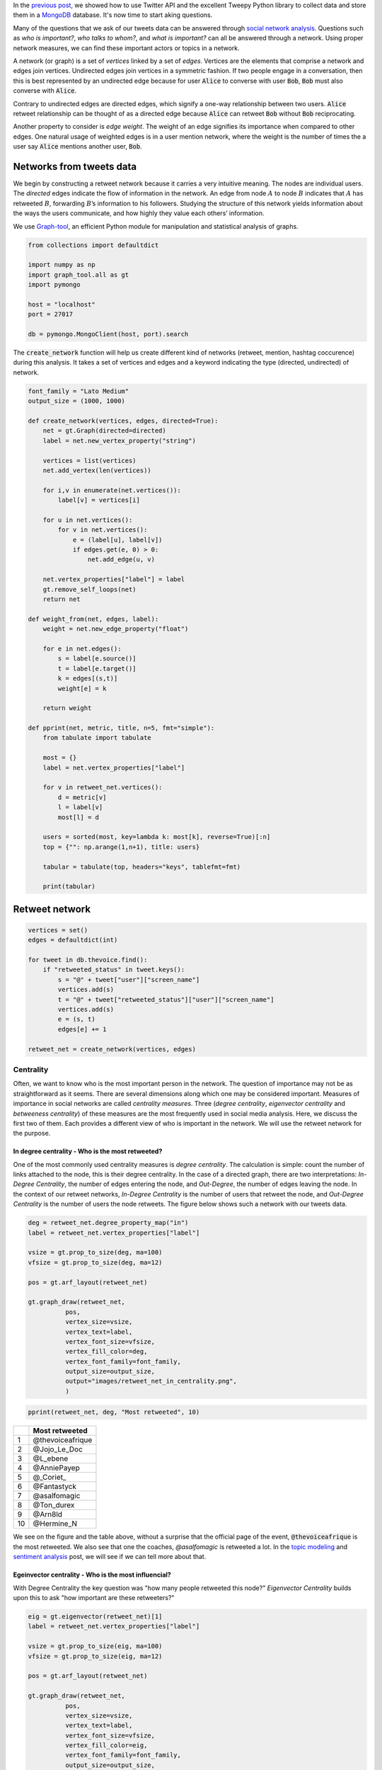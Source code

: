 .. title: The Voice Afrique Tweets Mining Part 2
.. slug: the-voice-afrique-tweets-mining-part-2
.. date: 2016-11-06 14:08:00 UTC+01:00
.. tags: social network analysis, graph-tool
.. category: 
.. link: 
.. description: 
.. type: text

In the `previous post </posts/the-voice-afrique-tweets-mining-part-1/>`_, 
we showed how to use Twitter API and the excellent Tweepy Python library to collect 
data and store them in a `MongoDB <https://www.mongodb.com/>`_ database. 
It's now time to start aking questions.

Many of the questions that we ask of our tweets data can be answered through 
`social network analysis <https://en.wikipedia.org/wiki/Social_network_analysis>`_. 
Questions such as *who is important?*, *who talks to whom?*, and *what is important?* 
can all be answered through a network. Using proper network measures, we can find 
these important actors or topics in a network.

.. TEASER_END

A network (or graph) is a set of *vertices* linked by a set of *edges*. 
Vertices are the elements that comprise a network and edges join vertices. 
Undirected edges join vertices in a symmetric fashion. If two people engage in a 
conversation, then this is best represented by an undirected edge because for user 
:code:`Alice` to converse with user :code:`Bob`, :code:`Bob` must also converse with :code:`Alice`.

Contrary to undirected edges are directed edges, which signify a one-way relationship 
between two users. :code:`Alice` retweet relationship can be thought of as a directed 
edge because :code:`Alice` can retweet :code:`Bob` without :code:`Bob` reciprocating.

Another property to consider is *edge weight*. The weight of an edge signifies its 
importance when compared to other edges. One natural usage of weighted edges is in 
a user mention network, where the weight is the number of times the a user say 
:code:`Alice` mentions another user, :code:`Bob`.

Networks from tweets data
~~~~~~~~~~~~~~~~~~~~~~~~~
We begin by constructing a retweet network because it carries a very intuitive meaning. 
The nodes are individual users. The *directed* edges indicate the flow of information in the network. 
An edge from node :math:`A` to node :math:`B` indicates that :math:`A` has retweeted :math:`B`, forwarding :math:`B`’s 
information to his followers. Studying the structure of this network yields information 
about the ways the users communicate, and how highly they value each others’ information.

We use `Graph-tool <https://graph-tool.skewed.de/>`_, an efficient Python module 
for manipulation and statistical analysis of graphs.

.. code-block:: python
    
    from collections import defaultdict
    
    import numpy as np
    import graph_tool.all as gt
    import pymongo
    
    host = "localhost"
    port = 27017
    
    db = pymongo.MongoClient(host, port).search

The :code:`create_network` function will help us create different kind of networks (retweet, 
mention, hashtag coccurence) during this analysis. It takes a set of vertices and 
edges and a keyword indicating the type (directed, undirected) of network.

.. code-block:: python
    
    font_family = "Lato Medium"
    output_size = (1000, 1000)
    
    def create_network(vertices, edges, directed=True):
        net = gt.Graph(directed=directed)
        label = net.new_vertex_property("string")
        
        vertices = list(vertices)
        net.add_vertex(len(vertices))
        
        for i,v in enumerate(net.vertices()):
            label[v] = vertices[i]
        
        for u in net.vertices():
            for v in net.vertices():
                e = (label[u], label[v])
                if edges.get(e, 0) > 0:
                    net.add_edge(u, v)
        
        net.vertex_properties["label"] = label
        gt.remove_self_loops(net)
        return net

    def weight_from(net, edges, label):
        weight = net.new_edge_property("float")
        
        for e in net.edges():
            s = label[e.source()]
            t = label[e.target()]
            k = edges[(s,t)]
            weight[e] = k
        
        return weight
    
    def pprint(net, metric, title, n=5, fmt="simple"):
        from tabulate import tabulate
        
        most = {}
        label = net.vertex_properties["label"]
        
        for v in retweet_net.vertices():
            d = metric[v]
            l = label[v]
            most[l] = d
        
        users = sorted(most, key=lambda k: most[k], reverse=True)[:n]
        top = {"": np.arange(1,n+1), title: users}
        
        tabular = tabulate(top, headers="keys", tablefmt=fmt)
        
        print(tabular)

Retweet network
~~~~~~~~~~~~~~~
.. code-block:: python
    
    vertices = set()
    edges = defaultdict(int)
    
    for tweet in db.thevoice.find():
        if "retweeted_status" in tweet.keys():
            s = "@" + tweet["user"]["screen_name"]
            vertices.add(s)
            t = "@" + tweet["retweeted_status"]["user"]["screen_name"]
            vertices.add(s)
            e = (s, t)
            edges[e] += 1
    
    retweet_net = create_network(vertices, edges)

Centrality
**********
Often, we want to know who is the most important person in the network. The question 
of importance may not be as straightforward as it seems. There are several dimensions 
along which one may be considered important. Measures of importance in social networks 
are called *centrality measures*. Three (*degree centrality*, *eigenvector centrality* 
and *betweeness centrality*) of these measures are the most frequently used in social 
media analysis. Here, we discuss the first two of them. Each provides a different view 
of who is important in the network. We will use the retweet network for the purpose.

In degree centrality - Who is the most retweeted?
.................................................
One of the most commonly used centrality measures is *degree centrality*. The calculation 
is simple: count the number of links attached to the node, this is their degree centrality. 
In the case of a directed graph, there are two interpretations: *In-Degree Centrality*, the 
number of edges entering the node, and *Out-Degree*, the number of edges leaving the 
node. In the context of our retweet networks, *In-Degree Centrality* is the number of users 
that retweet the node, and *Out-Degree Centrality* is the number of users the node retweets. 
The figure below shows such a network with our tweets data.

.. code-block:: python
    
    deg = retweet_net.degree_property_map("in")
    label = retweet_net.vertex_properties["label"]
    
    vsize = gt.prop_to_size(deg, ma=100)
    vfsize = gt.prop_to_size(deg, ma=12)
    
    pos = gt.arf_layout(retweet_net)
    
    gt.graph_draw(retweet_net,
              pos,
              vertex_size=vsize,
              vertex_text=label,
              vertex_font_size=vfsize,
              vertex_fill_color=deg,
              vertex_font_family=font_family,
              output_size=output_size,
              output="images/retweet_net_in_centrality.png",
              )

.. image:: /images/retweet_net_in_centrality.png
    :alt: retweet network in-degree centrality
    :align: center

.. code-block:: python
    
    pprint(retweet_net, deg, "Most retweeted", 10)

+---+-----------------+
|   |Most retweeted   |
+===+=================+
|1  |@thevoiceafrique |
+---+-----------------+
|2  |@Jojo_Le_Doc     |
+---+-----------------+
|3  |@L_ebene         |
+---+-----------------+
|4  |@AnniePayep      |
+---+-----------------+
|5  |@_Coriet_        |
+---+-----------------+
|6  |@Fantastyck      |
+---+-----------------+
|7  |@asalfomagic     |
+---+-----------------+
|8  |@Ton_durex       |
+---+-----------------+
|9  |@Arn8ld          |
+---+-----------------+
|10 |@Hermine_N       |
+---+-----------------+

We see on the figure and the table above, without a surprise that the official 
page of the event, :code:`@thevoiceafrique` is the most retweeted. We also see that one the 
coaches, `@asalfomagic` is retweeted a lot. In the `topic modeling </posts/the-voice-afrique-tweets-mining-part-3/>`_ 
and `sentiment analysis </posts/the-voice-afrique-tweets-mining-part-4/>`_ 
post, we will see if we can tell more about that.

Egeinvector centrality - Who is the most influencial?
.....................................................
With Degree Centrality the key question was "how many people retweeted this node?" 
*Eigenvector Centrality* builds upon this to ask "how important are these retweeters?"

.. code-block:: python
    
    eig = gt.eigenvector(retweet_net)[1]
    label = retweet_net.vertex_properties["label"]
    
    vsize = gt.prop_to_size(eig, ma=100)
    vfsize = gt.prop_to_size(eig, ma=12)
    
    pos = gt.arf_layout(retweet_net)
    
    gt.graph_draw(retweet_net,
              pos,
              vertex_size=vsize,
              vertex_text=label,
              vertex_font_size=vfsize,
              vertex_fill_color=eig,
              vertex_font_family=font_family,
              output_size=output_size,
              output="images/retweet_net_eig_centrality.png",
              )

.. image:: /images/retweet_net_eig_centality.png
    :alt: retweet network eigenvalue centrality
    :align: center

.. code-block:: python
    
    pprint(retweet_net eig, "Most influencial", 10)

+---+-----------------+
|   |Most influencial |
+===+=================+
|1  |@thevoiceafrique |
+---+-----------------+
|2  |@Jojo_Le_Doc     |
+---+-----------------+
|3  |@DianeDomkam     |
+---+-----------------+
|4  |@AnniePayep      |
+---+-----------------+
|5  |@Ton_durex       |
+---+-----------------+
|6  |@tvmvondoarts    |
+---+-----------------+
|7  |@Fantastyck      |
+---+-----------------+
|8  |@Tinette_A       |
+---+-----------------+
|9  |@NadiaKimberley  |
+---+-----------------+
|10 |@jussoch         |
+---+-----------------+

We see in the figure and the table above that the strucutre of the network and the 
ranking have changed. Some users kept thier position, other downweighted, and other 
upweighted. We see that there are new "players" in the ranking table while others who where previously in the degree centrality table, went away, 
like :code:`@L_ebene` and :code:`@_Coriet_`.

Mentions network
~~~~~~~~~~~~~~~~
In the mention network the edges are weighted to answer the question who mentions who the most?

.. code-block:: python
    
    vertices = set()
    edges = defaultdict(int)
    
    for tweet in db.thevoice.find():
        if not("retweeted_status" in tweet.keys()):
            mentions = tweet["entities"]["user_mentions"]
            if mentions:
                s = "@" + tweet["user"]["screen_name"]
                vertices.add(s)
                for ment in mentions:
                    t = "@" + ment["screen_name"]
                    vertices.add(t)
                    e = (s, t)
                    edges[e] += 1
    
    mention_net = create_network(vertices, edges)

With that,

.. code-block:: python
    
    mention_net = gt.GraphView(mention_net, vfilt=lambda v: not(v.in_degree() == 0 and v.out_degree() == 0))

    vbet, ebet = gt.betweenness(mention_net)
    label = mention_net.vertex_properties["label"]
    deg = mention_net.degree_property_map("in")
    
    vsize = gt.prop_to_size(deg, ma=100)
    vfsize = gt.prop_to_size(deg, ma=10)
    
    weight = weight_from(mention_net, edges, label)
    
    pos = gt.arf_layout(mention_net)
    
    gt.graph_draw(mention_net,
              pos,
              vertex_size=vsize,
              vertex_text=label,
              vertex_fill_color=vbet,
              vertex_font_size=vfsize,
              vertex_font_family=font_family,
              edge_pen_width=weight,
              edge_color=ebet,
              output_size=output_size,
              vorder=vbet,
              output="images/mention_net.png",
              )

.. image:: /images/mention_net.png
    :alt: mention network
    :align: center

.. code-block:: python
    
    pprint(mention_net, deg, "Most mentioned", 10)

+---+-----------------+
|   |Most influencial |
+===+=================+
|1  |@voxafrica       |
+---+-----------------+
|2  |@thevoiceafrique |
+---+-----------------+
|3  |@Claudy_Siar     |
+---+-----------------+
|4  |@asalfomagic     |
+---+-----------------+
|5  |@SingulaMusic    |
+---+-----------------+
|6  |@CharlotteDPA    |
+---+-----------------+
|7  |@lockofficial    |
+---+-----------------+
|8  |@AnniePayep      |
+---+-----------------+
|9  |@Youtube         |
+---+-----------------+
|10 |@PatrickEdooard  |
+---+-----------------+

Hashtags coccurence network
~~~~~~~~~~~~~~~~~~~~~~~~~~~
All of our network constructions so far have only considered users as nodes and 
edges as retweets or mentions. We can choose any object as a node and any relation 
as an edge. Let’s take a look at another network construction that allows us to ask 
different questions about our tweets data.

What if we wanted to see how hashtags are related? There are many valid ways to 
measure this, but, in this post, we will measure this using a network-based approach. 
We will consider a new network construction where nodes are individual hashtags and 
edges are hashtags that co-occur within the same Tweet. We will *weight* the edges 
by the number of times the hashtags co-occur in a Tweet. Because we do not care about 
the hashtag order, the edges are not directed.

.. code-block:: python
    
    vertices = set()
    edges = defaultdict(int)
    
    for tweet in db.thevoice.find():
        if not("retweeted_status" in tweet.keys()):
            tags = tweet["entities"]["hashtags"]
            if len(tags) > 1:
                for tag in tags:
                    s = "#" + tag["text"].lower()
                vertices.add(s)
                    for tag in tags:
                        t = "#" + tag["text"].lower()
                        edges[(s,t)] += 1
    
    hashtag_net = create_network(vertices, edges, directed=False)

The edge construction in the retweet an mention network was not a problem because 
we where building a directed network where edges can be bidirectional. Then, something 
like this :code:`{("Alice", "Bob"), ("Bob", "Alice")}` is allowed. Meaning :code:`Alice` 
mentioned :code:`Bob` and :code:`Bob` also mentiones :code:`Alice`. In the undirected case, 
these two egdes are the same and then add redundant information in the network. 
We need to remove those parallel edges.

.. code-block:: python
    
    gt.remove_parallel_edges(hashtag_net)
    kcore = gt.kcore_decomposition(hashtag_net, "total")
    
    vsize = gt.prop_to_size(kcore, ma=100)
    vfsize = gt.prop_to_size(kcore, ma=10)
    
    weight = weight_from(hashtag_net, edges, label)
    
    pos = gt.sfdp_layout(hashtag_net, vweight=kcore, eweight=weight)
    
    gt.graph_draw(hashtag_net,
              pos,
              vertex_fill_color=kcore,
              vertex_font_family=font_family,
              vertex_font_size=vfsize,
              edge_color=weight,
              output_size=output_size,
              output="images/hashtag_net.png"
             )

.. image:: /images/hashtag_net.png
    :alt: hashtag network
    :align: center

That's all for this post. In the `next </posts/the-voice-afrique-tweets-mining-part-3/>`_ 
post, we will explore *topic modeling* a powerful tool to uncover hidden within a corpus 
of documents. Thanks for following.